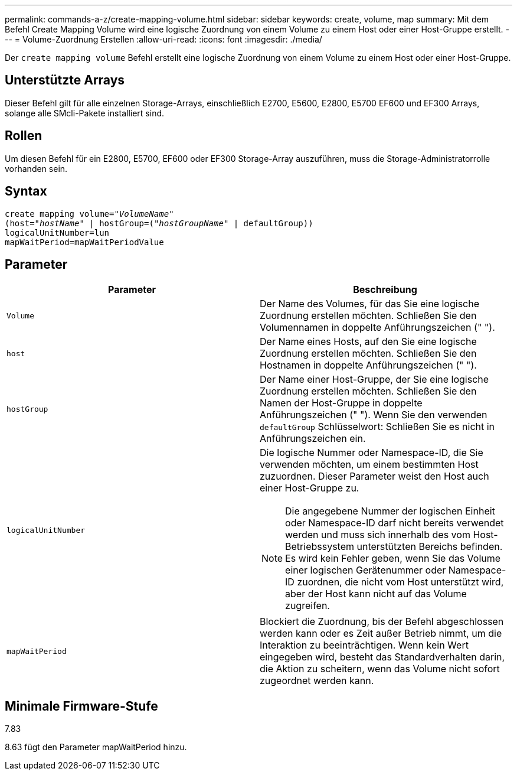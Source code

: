 ---
permalink: commands-a-z/create-mapping-volume.html 
sidebar: sidebar 
keywords: create, volume, map 
summary: Mit dem Befehl Create Mapping Volume wird eine logische Zuordnung von einem Volume zu einem Host oder einer Host-Gruppe erstellt. 
---
= Volume-Zuordnung Erstellen
:allow-uri-read: 
:icons: font
:imagesdir: ./media/


[role="lead"]
Der `create mapping volume` Befehl erstellt eine logische Zuordnung von einem Volume zu einem Host oder einer Host-Gruppe.



== Unterstützte Arrays

Dieser Befehl gilt für alle einzelnen Storage-Arrays, einschließlich E2700, E5600, E2800, E5700 EF600 und EF300 Arrays, solange alle SMcli-Pakete installiert sind.



== Rollen

Um diesen Befehl für ein E2800, E5700, EF600 oder EF300 Storage-Array auszuführen, muss die Storage-Administratorrolle vorhanden sein.



== Syntax

[listing, subs="+macros"]
----
create mapping volume=pass:quotes[_"VolumeName"_
(host="_hostName_" | hostGroup=("_hostGroupName_"] | defaultGroup))
logicalUnitNumber=lun
mapWaitPeriod=mapWaitPeriodValue
----


== Parameter

|===
| Parameter | Beschreibung 


 a| 
`Volume`
 a| 
Der Name des Volumes, für das Sie eine logische Zuordnung erstellen möchten. Schließen Sie den Volumennamen in doppelte Anführungszeichen (" ").



 a| 
`host`
 a| 
Der Name eines Hosts, auf den Sie eine logische Zuordnung erstellen möchten. Schließen Sie den Hostnamen in doppelte Anführungszeichen (" ").



 a| 
`hostGroup`
 a| 
Der Name einer Host-Gruppe, der Sie eine logische Zuordnung erstellen möchten. Schließen Sie den Namen der Host-Gruppe in doppelte Anführungszeichen (" "). Wenn Sie den verwenden `defaultGroup` Schlüsselwort: Schließen Sie es nicht in Anführungszeichen ein.



 a| 
`logicalUnitNumber`
 a| 
Die logische Nummer oder Namespace-ID, die Sie verwenden möchten, um einem bestimmten Host zuzuordnen. Dieser Parameter weist den Host auch einer Host-Gruppe zu.

[NOTE]
====
Die angegebene Nummer der logischen Einheit oder Namespace-ID darf nicht bereits verwendet werden und muss sich innerhalb des vom Host-Betriebssystem unterstützten Bereichs befinden. Es wird kein Fehler geben, wenn Sie das Volume einer logischen Gerätenummer oder Namespace-ID zuordnen, die nicht vom Host unterstützt wird, aber der Host kann nicht auf das Volume zugreifen.

====


 a| 
`mapWaitPeriod`
 a| 
Blockiert die Zuordnung, bis der Befehl abgeschlossen werden kann oder es Zeit außer Betrieb nimmt, um die Interaktion zu beeinträchtigen. Wenn kein Wert eingegeben wird, besteht das Standardverhalten darin, die Aktion zu scheitern, wenn das Volume nicht sofort zugeordnet werden kann.

|===


== Minimale Firmware-Stufe

7.83

8.63 fügt den Parameter mapWaitPeriod hinzu.

